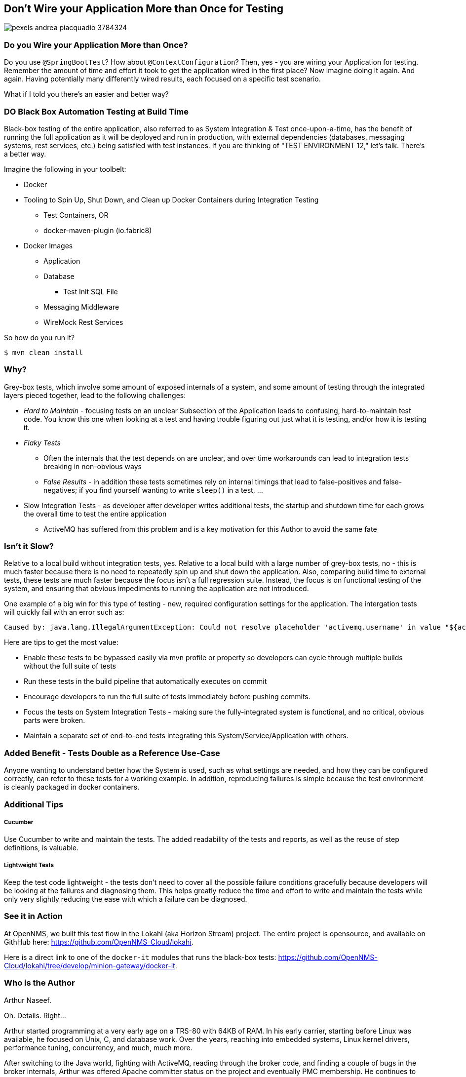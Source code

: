 == Don't Wire your Application More than Once for Testing

image::./assets/3rdparty/pexels/pexels-andrea-piacquadio-3784324.jpg[]

=== Do you Wire your Application More than Once?

Do you use `@SpringBootTest`?  How about `@ContextConfiguration`?  Then, yes - you are wiring your Application for testing.  Remember the amount of time and effort it took to get the application wired in the first place?  Now imagine doing it again.  And again.  Having potentially many differently wired results, each focused on a specific test scenario.

What if I told you there's an easier and better way?

=== DO Black Box Automation Testing at Build Time

Black-box testing of the entire application, also referred to as System Integration & Test once-upon-a-time, has the benefit of running the full application as it will be deployed and run in production, with external dependencies (databases, messaging systems, rest services, etc.) being satisfied with test instances.  If you are thinking of "TEST ENVIRONMENT 12," let's talk.  There's a better way.

Imagine the following in your toolbelt:

* Docker
* Tooling to Spin Up, Shut Down, and Clean up Docker Containers during Integration Testing
** Test Containers, OR
** docker-maven-plugin (io.fabric8)
* Docker Images
** Application
** Database
*** Test Init SQL File
** Messaging Middleware
** WireMock Rest Services

So how do you run it?

  $ mvn clean install



=== Why?

Grey-box tests, which involve some amount of exposed internals of a system, and some amount of testing through the integrated layers pieced together, lead to the following challenges:

* _Hard to Maintain_ - focusing tests on an unclear Subsection of the Application leads to confusing, hard-to-maintain test code.  You know this one when looking at a test and having trouble figuring out just what it is testing, and/or how it is testing it.
* _Flaky Tests_
** Often the internals that the test depends on are unclear, and over time workarounds can lead to integration tests breaking in non-obvious ways
** _False Results_ - in addition these tests sometimes rely on internal timings that lead to false-positives and false-negatives; if you find yourself wanting to write `sleep()` in a test, ...
* Slow Integration Tests - as developer after developer writes additional tests, the startup and shutdown time for each grows the overall time to test the entire application
** ActiveMQ has suffered from this problem and is a key motivation for this Author to avoid the same fate

=== Isn't it Slow?

Relative to a local build without integration tests, yes.  Relative to a local build with a large number of grey-box tests, no - this is much faster because there is no need to repeatedly spin up and shut down the application.  Also, comparing build time to external tests, these tests are much faster because the focus isn't a full regression suite.  Instead, the focus is on functional testing of the system, and ensuring that obvious impediments to running the application are not introduced.

One example of a big win for this type of testing - new, required configuration settings for the application.  The intergation tests will quickly fail with an error such as:

  Caused by: java.lang.IllegalArgumentException: Could not resolve placeholder 'activemq.username' in value "${activemq.username}"

Here are tips to get the most value:

* Enable these tests to be bypassed easily via mvn profile or property so developers can cycle through multiple builds without the full suite of tests
* Run these tests in the build pipeline that automatically executes on commit
* Encourage developers to run the full suite of tests immediately before pushing commits.
* Focus the tests on System Integration Tests - making sure the fully-integrated system is functional, and no critical, obvious parts were broken.
* Maintain a separate set of end-to-end tests integrating this System/Service/Application with others.

=== Added Benefit - Tests Double as a Reference Use-Case

Anyone wanting to understand better how the System is used, such as what settings are needed, and how they can be configured correctly, can refer to these tests for a working example.  In addition, reproducing failures is simple because the test environment is cleanly packaged in docker containers.

=== Additional Tips

===== Cucumber
Use Cucumber to write and maintain the tests.  The added readability of the tests and reports, as well as the reuse of step definitions, is valuable.

===== Lightweight Tests
Keep the test code lightweight - the tests don't need to cover all the possible failure conditions gracefully because developers will be looking at the failures and diagnosing them.  This helps greatly reduce the time and effort to write and maintain the tests while only very slightly reducing the ease with which a failure can be diagnosed.

=== See it in Action

At OpenNMS, we built this test flow in the Lokahi (aka Horizon Stream) project.  The entire project is opensource, and available on GithHub here: https://github.com/OpenNMS-Cloud/lokahi.

Here is a direct link to one of the `docker-it` modules that runs the black-box tests: https://github.com/OpenNMS-Cloud/lokahi/tree/develop/minion-gateway/docker-it.


=== Who is the Author

Arthur Naseef.

Oh. Details.  Right...

Arthur started programming at a very early age on a TRS-80 with 64KB of RAM.  In his early carrier, starting before Linux was available, he focused on Unix, C, and database work.  Over the years, reaching into embedded systems, Linux kernel drivers, performance tuning, concurrency, and much, much more.

After switching to the Java world, fighting with ActiveMQ, reading through the broker code, and finding a couple of bugs in the broker internals, Arthur was offered Apache committer status on the project and eventually PMC membership.  He continues to consult, primarily focused on Java-based Service Oriented Architected (aka "Microservices"), and asserts expertise in Java, the JVM, and more.

Arthur is not shy to dig deep into internals - of third-party packages, O/S operation, Kernel internals - in order to solve problems.  Some of this can be seen in recent commits to the Ignite project, including a commit for this issue: https://issues.apache.org/jira/browse/IGNITE-17274.

Besides consulting work, you can see some of Arthur's efforts at work at Playful Digital Learning where he builds the technology that powers the business, including PDLCode, which enables early coders to learn by coding Minecraft in-game interactions.

==== My Philosophy

Wiring cool code was fun in the past.  But now, I strive to only write code that actually provides value - automating business-needs, automating the development process to speed development, applying best-practices, working tech debt out of solutions, and so on.

Coupled together with an internal need to "Solve Problems," this has resulted in many philosophies that guide my development toward high-value activities and away from low-value ones.  I spend a lot of time trying to share my learning with others.  And, of course, I'm always looking to improve further.


=== Reaching Out

Please do not hesitate to reach out with questions and comments, here on the Blog, or through the Savoir Technologies website at https://www.savoirtech.com.


=== With Thanks

Thank you to Andrea Piacquadio for the awesome stock photo: https://www.pexels.com/photo/woman-in-white-long-sleeve-shirt-using-silver-laptop-computer-3784324/

